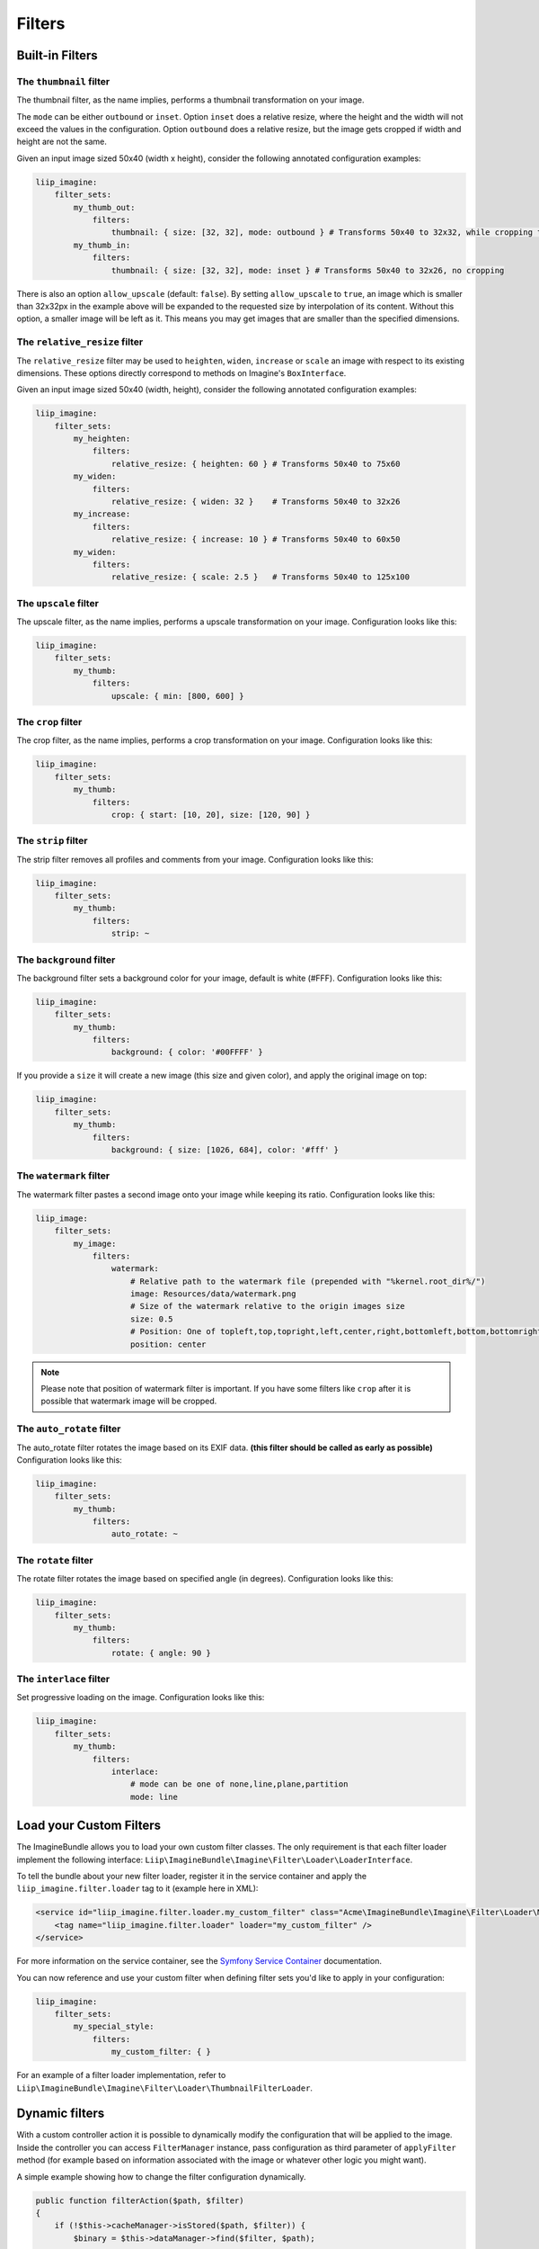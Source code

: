 Filters
=======

Built-in Filters
----------------

The ``thumbnail`` filter
~~~~~~~~~~~~~~~~~~~~~~

The thumbnail filter, as the name implies, performs a thumbnail transformation
on your image.

The ``mode`` can be either ``outbound`` or ``inset``. Option ``inset`` does a
relative resize, where the height and the width will not exceed the values in
the configuration. Option ``outbound`` does a relative resize, but the image
gets cropped if width and height are not the same.

Given an input image sized 50x40 (width x height), consider the following
annotated configuration examples:

.. code-block:: yaml

    liip_imagine:
        filter_sets:
            my_thumb_out:
                filters:
                    thumbnail: { size: [32, 32], mode: outbound } # Transforms 50x40 to 32x32, while cropping the width
            my_thumb_in:
                filters:
                    thumbnail: { size: [32, 32], mode: inset } # Transforms 50x40 to 32x26, no cropping


There is also an option ``allow_upscale`` (default: ``false``). By setting
``allow_upscale`` to ``true``, an image which is smaller than 32x32px in the
example above will be expanded to the requested size by interpolation of its
content. Without this option, a smaller image will be left as it. This means you
may get images that are smaller than the specified dimensions.

The ``relative_resize`` filter
~~~~~~~~~~~~~~~~~~~~~~~~~~~~~~

The ``relative_resize`` filter may be used to ``heighten``, ``widen``,
``increase`` or ``scale`` an image with respect to its existing dimensions.
These options directly correspond to methods on Imagine's ``BoxInterface``.

Given an input image sized 50x40 (width, height), consider the following
annotated configuration examples:

.. code-block:: yaml

    liip_imagine:
        filter_sets:
            my_heighten:
                filters:
                    relative_resize: { heighten: 60 } # Transforms 50x40 to 75x60
            my_widen:
                filters:
                    relative_resize: { widen: 32 }    # Transforms 50x40 to 32x26
            my_increase:
                filters:
                    relative_resize: { increase: 10 } # Transforms 50x40 to 60x50
            my_widen:
                filters:
                    relative_resize: { scale: 2.5 }   # Transforms 50x40 to 125x100


The ``upscale`` filter
~~~~~~~~~~~~~~~~~~~~~~

The upscale filter, as the name implies, performs a upscale transformation
on your image. Configuration looks like this:

.. code-block:: yaml

    liip_imagine:
        filter_sets:
            my_thumb:
                filters:
                    upscale: { min: [800, 600] }

The ``crop`` filter
~~~~~~~~~~~~~~~~~~~

The crop filter, as the name implies, performs a crop transformation on your
image. Configuration looks like this:

.. code-block:: yaml

    liip_imagine:
        filter_sets:
            my_thumb:
                filters:
                    crop: { start: [10, 20], size: [120, 90] }

The ``strip`` filter
~~~~~~~~~~~~~~~~~~~~

The strip filter removes all profiles and comments from your image.
Configuration looks like this:

.. code-block:: yaml

    liip_imagine:
        filter_sets:
            my_thumb:
                filters:
                    strip: ~

The ``background`` filter
~~~~~~~~~~~~~~~~~~~~~~~~~

The background filter sets a background color for your image, default is white
(#FFF). Configuration looks like this:

.. code-block:: yaml

    liip_imagine:
        filter_sets:
            my_thumb:
                filters:
                    background: { color: '#00FFFF' }

If you provide a ``size`` it will create a new image (this size and given
color), and apply the original image on top:

.. code-block:: yaml

    liip_imagine:
        filter_sets:
            my_thumb:
                filters:
                    background: { size: [1026, 684], color: '#fff' }

The ``watermark`` filter
~~~~~~~~~~~~~~~~~~~~~~~~

The watermark filter pastes a second image onto your image while keeping its
ratio. Configuration looks like this:

.. code-block:: yaml

    liip_image:
        filter_sets:
            my_image:
                filters:
                    watermark:
                        # Relative path to the watermark file (prepended with "%kernel.root_dir%/")
                        image: Resources/data/watermark.png
                        # Size of the watermark relative to the origin images size
                        size: 0.5
                        # Position: One of topleft,top,topright,left,center,right,bottomleft,bottom,bottomright
                        position: center

.. note::

    Please note that position of watermark filter is important. If you have some
    filters like ``crop`` after it is possible that watermark image will be
    cropped.

The ``auto_rotate`` filter
~~~~~~~~~~~~~~~~~~~~~~~~~~

The auto_rotate filter rotates the image based on its EXIF data. **(this filter
should be called as early as possible)** Configuration looks like this:

.. code-block:: yaml

    liip_imagine:
        filter_sets:
            my_thumb:
                filters:
                    auto_rotate: ~

The ``rotate`` filter
~~~~~~~~~~~~~~~~~~~~~

The rotate filter rotates the image based on specified angle (in degrees).
Configuration looks like this:

.. code-block:: yaml

    liip_imagine:
        filter_sets:
            my_thumb:
                filters:
                    rotate: { angle: 90 }

The ``interlace`` filter
~~~~~~~~~~~~~~~~~~~~~~~~

Set progressive loading on the image. Configuration looks like this:

.. code-block:: yaml

    liip_imagine:
        filter_sets:
            my_thumb:
                filters:
                    interlace:
                        # mode can be one of none,line,plane,partition
                        mode: line

Load your Custom Filters
------------------------

The ImagineBundle allows you to load your own custom filter classes. The only
requirement is that each filter loader implement the following interface:
``Liip\ImagineBundle\Imagine\Filter\Loader\LoaderInterface``.

To tell the bundle about your new filter loader, register it in the service
container and apply the ``liip_imagine.filter.loader`` tag to it (example here
in XML):

.. code-block:: xml

    <service id="liip_imagine.filter.loader.my_custom_filter" class="Acme\ImagineBundle\Imagine\Filter\Loader\MyCustomFilterLoader">
        <tag name="liip_imagine.filter.loader" loader="my_custom_filter" />
    </service>

For more information on the service container, see the `Symfony Service Container`_
documentation.

You can now reference and use your custom filter when defining filter sets you'd
like to apply in your configuration:

.. code-block:: yaml

    liip_imagine:
        filter_sets:
            my_special_style:
                filters:
                    my_custom_filter: { }

For an example of a filter loader implementation, refer to
``Liip\ImagineBundle\Imagine\Filter\Loader\ThumbnailFilterLoader``.

Dynamic filters
---------------

With a custom controller action it is possible to dynamically modify the
configuration that will be applied to the image. Inside the controller you can
access ``FilterManager`` instance, pass configuration as third parameter of
``applyFilter`` method (for example based on information associated with the
image or whatever other logic you might want).

A simple example showing how to change the filter configuration dynamically.

.. code-block:: php

    public function filterAction($path, $filter)
    {
        if (!$this->cacheManager->isStored($path, $filter)) {
            $binary = $this->dataManager->find($filter, $path);

            $filteredBinary = $this->filterManager->applyFilter($binary, $filter, array(
                'filters' => array(
                    'thumbnail' => array(
                        'size' => array(300, 100)
                    )
                )
            ));

            $this->cacheManager->store($filteredBinary, $path, $filter);
        }

        return new RedirectResponse($this->cacheManager->resolve($path, $filter), Response::HTTP_MOVED_PERMANENTLY);
    }

.. note::

    The constant ``Response::HTTP_MOVED_PERMANENTLY`` was introduced in version 2.4. Developers using older versions of Symfony, please replace the constant by ``301``.

Post-Processors
---------------

Filters allow modifying the image, but in order to modify the resulting binary
file created by filters, you can use post-processors Post-processors should
implement ``Liip\ImagineBundle\Imagine\Filter\PostProcessor\PostProcessorInterface``.

``PostProcessorInterface::process`` method receives ``BinaryInterface`` -
basically, the file containing an image after all filters have been applied. It
should return the ``BinaryInterface`` as well.

To tell the bundle about your post-processor, register it in the service
container and apply the ``liip_imagine.filter.post_processor`` tag to it
(example here in XML):

.. code-block:: xml

    <service id="liip_imagine.filter.post_processor.my_custom_post_processor" class="Acme\ImagineBundle\Imagine\Filter\PostProcessor\MyCustomPostProcessor">
        <tag name="liip_imagine.filter.post_processor" post_processor="my_custom_post_processor" />
    </service>

For more information on the service container, see the `Symfony Service Container`_
documentation.

You can now reference and use your custom filter when defining filter sets you'd
like to apply in your configuration:

.. code-block:: yaml

    liip_imagine:
        filter_sets:
            my_special_style:
                post_processors:
                    my_custom_post_processor: { }

For an example of a post processor implementation, refer to
``Liip\ImagineBundle\Imagine\Filter\PostProcessor\JpegOptimPostProcessor``.

The ``JpegOptimPostProcessor`` can be used to provide lossless jpeg
optimization, which is good for you website loading speed. In order to add
lossless jpeg optimization to your filters, use the following configuration:

.. code-block:: yaml

    liip_imagine:
        filter_sets:
            my_thumb:
                filters:
                    thumbnail: { size: [150, 150], mode: outbound }
                post_processors:
                    jpegoptim: {}

Make sure that jpegoptim binary is installed on the system. If path to jpegoptim
binary is different from ``/usr/bin/jpegoptim``, adjust the path by overriding
parameters, for example:

.. code-block:: yaml

    parameters:
        liip_imagine.jpegoptim.binary: /usr/local/bin/jpegoptim

.. _`Symfony Service Container`: http://symfony.com/doc/current/book/service_container.html
